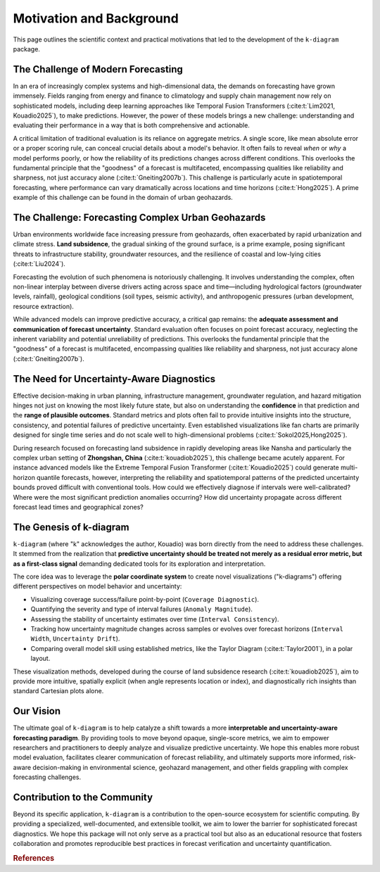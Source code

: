 .. _motivation:

============================
Motivation and Background
============================

This page outlines the scientific context and practical motivations
that led to the development of the ``k-diagram`` package.

The Challenge of Modern Forecasting
--------------------------------------

In an era of increasingly complex systems and high-dimensional data,
the demands on forecasting have grown immensely. Fields ranging from
energy and finance to climatology and supply chain management now rely
on sophisticated models, including deep learning approaches like
Temporal Fusion Transformers (:cite:t:`Lim2021, Kouadio2025`), 
to make predictions. However, the power of these models brings a new challenge:
understanding and evaluating their performance in a way that is both
comprehensive and actionable.

A critical limitation of traditional evaluation is its reliance on
aggregate metrics. A single score, like mean absolute error or a
proper scoring rule, can conceal crucial details about a model's
behavior. It often fails to reveal *when* or *why* a model performs
poorly, or how the reliability of its predictions changes across
different conditions. This overlooks the fundamental principle that
the "goodness" of a forecast is multifaceted, encompassing qualities
like reliability and sharpness, not just accuracy alone
(:cite:t:`Gneiting2007b`). This challenge is particularly acute in
spatiotemporal forecasting, where performance can vary dramatically
across locations and time horizons (:cite:t:`Hong2025`). A prime example of 
this challenge can be found in the domain of urban geohazards. 


The Challenge: Forecasting Complex Urban Geohazards
-----------------------------------------------------

Urban environments worldwide face increasing pressure from geohazards,
often exacerbated by rapid urbanization and climate stress. **Land
subsidence**, the gradual sinking of the ground surface, is a prime
example, posing significant threats to infrastructure stability,
groundwater resources, and the resilience of coastal and low-lying
cities (:cite:t:`Liu2024`).

Forecasting the evolution of such phenomena is notoriously challenging.
It involves understanding the complex, often non-linear interplay
between diverse drivers acting across space and time—including
hydrological factors (groundwater levels, rainfall), geological
conditions (soil types, seismic activity), and anthropogenic pressures
(urban development, resource extraction).

While advanced models can improve predictive
accuracy, a critical gap remains: the **adequate assessment and
communication of forecast uncertainty**. Standard
evaluation often focuses on point forecast accuracy, neglecting the
inherent variability and potential unreliability of predictions. This
overlooks the fundamental principle that the "goodness" of a forecast
is multifaceted, encompassing qualities like reliability and sharpness,
not just accuracy alone (:cite:t:`Gneiting2007b`).


The Need for Uncertainty-Aware Diagnostics
--------------------------------------------

Effective decision-making in urban planning, infrastructure management,
groundwater regulation, and hazard mitigation hinges not just on knowing
the most likely future state, but also on understanding the
**confidence** in that prediction and the **range of plausible
outcomes**. Standard metrics and plots often fail to provide intuitive
insights into the structure, consistency, and potential failures of
predictive uncertainty. Even established visualizations like fan charts
are primarily designed for single time series and do not scale well to
high-dimensional problems (:cite:t:`Sokol2025,Hong2025`).

During research focused on forecasting land subsidence in rapidly
developing areas like Nansha and particularly the complex urban setting
of **Zhongshan, China** (:cite:t:`kouadiob2025`), this challenge became
acutely apparent. For instance advanced models like the Extreme Temporal Fusion
Transformer (:cite:t:`Kouadio2025`) could generate multi-horizon quantile
forecasts, however, interpreting the reliability and spatiotemporal patterns of
the predicted uncertainty bounds proved difficult with conventional
tools. How could we effectively diagnose if intervals were
well-calibrated? Where were the most significant prediction anomalies
occurring? How did uncertainty propagate across different forecast lead
times and geographical zones?


The Genesis of k-diagram
--------------------------

``k-diagram`` (where "k" acknowledges the author, Kouadio) was born
directly from the need to address these challenges. It stemmed from the
realization that **predictive uncertainty should be treated not merely
as a residual error metric, but as a first-class signal** demanding
dedicated tools for its exploration and interpretation.

The core idea was to leverage the **polar coordinate system** to create
novel visualizations ("k-diagrams") offering different perspectives on
model behavior and uncertainty:

* Visualizing coverage success/failure point-by-point (``Coverage Diagnostic``).
* Quantifying the severity and type of interval failures (``Anomaly Magnitude``).
* Assessing the stability of uncertainty estimates over time (``Interval Consistency``).
* Tracking how uncertainty magnitude changes across samples or evolves
  over forecast horizons (``Interval Width``, ``Uncertainty Drift``).
* Comparing overall model skill using established metrics, like the
  Taylor Diagram (:cite:t:`Taylor2001`), in a polar layout.

These visualization methods, developed during the course of land
subsidence research (:cite:t:`kouadiob2025`), aim to provide more intuitive,
spatially explicit (when angle represents location or index), and
diagnostically rich insights than standard Cartesian plots alone.

Our Vision
------------

The ultimate goal of ``k-diagram`` is to help catalyze a shift
towards a more **interpretable and uncertainty-aware forecasting
paradigm**. By providing tools to move beyond opaque, single-score
metrics, we aim to empower researchers and practitioners to
deeply analyze and visualize predictive uncertainty. We hope this
enables more robust model evaluation, facilitates clearer
communication of forecast reliability, and ultimately supports
more informed, risk-aware decision-making in environmental
science, geohazard management, and other fields grappling with
complex forecasting challenges.

Contribution to the Community
-------------------------------

Beyond its specific application, ``k-diagram`` is a contribution
to the open-source ecosystem for scientific computing. By
providing a specialized, well-documented, and extensible toolkit,
we aim to lower the barrier for sophisticated forecast
diagnostics. We hope this package will not only serve as a
practical tool but also as an educational resource that fosters
collaboration and promotes reproducible best practices in forecast
verification and uncertainty quantification.


.. raw:: html

   <hr>
   
.. rubric:: References

.. bibliography::
   :style: plain
   :filter: cited